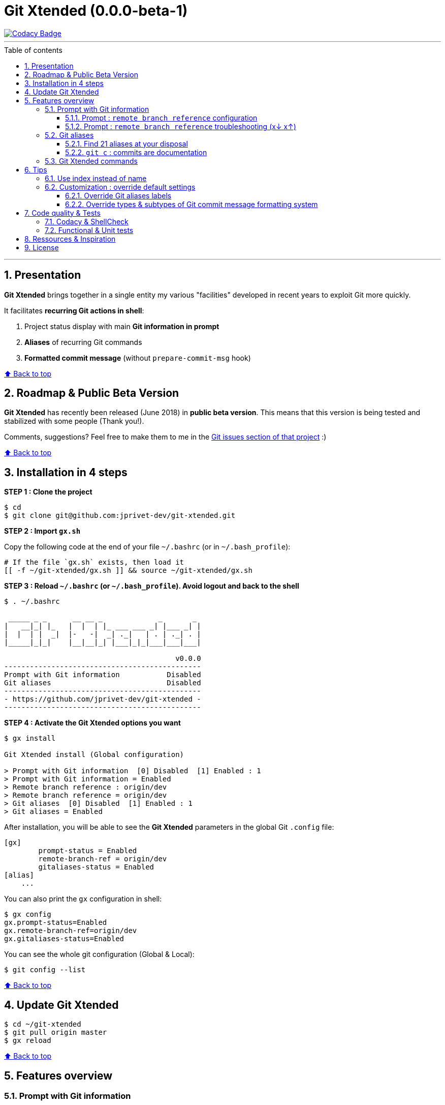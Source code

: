 :numbered:
:toc: macro
:sectanchors:

:VERSION: 0.0.0-beta-1
:MAIN_TITLE: Git Xtended
:MAIN_TITLE_SHORT: GX

:BACK_TO_TOP_TARGET: git-xtended
:BACK_TO_TOP_LABEL: ⬆ Back to top
:BACK_TO_TOP: <<{BACK_TO_TOP_TARGET},{BACK_TO_TOP_LABEL}>>

:BASHRC_PATH: ~/.bashrc
:BASH_PROFILE_PATH: ~/.bash_profile

:GX_ROOT: ~/git-xtended
:GX_ENTRY_FILE: gx.sh
:GX_ENTRY_FILE_PATH: {GX_ROOT}/{GX_ENTRY_FILE}

:GIT_PROJECT: https://github.com/jprivet-dev/git-xtended
:GIT_CLONE_PROJECT: git@github.com:jprivet-dev/git-xtended.git

:PROMPT_PS1: 09:15:27 user@host:~/path/project username(branch) 8≡ 1? 3! c(2 +1 -1) 3↓ 42↑
:PROMPT_PS1_ERRORS: 09:15:27 user@host:~/path/project username(branch) 8≡ 1? 3! c(2 +1 -1) x↓ x↑
:PROMPT_PS1_NO_CHANGE: 09:15:27 user@host:~/path/project username(branch) 0↓ 10↑

[#{BACK_TO_TOP_TARGET}]
= {MAIN_TITLE} ({VERSION})

image::https://api.codacy.com/project/badge/Grade/0e5266aa58fa4c7e8b0759971ae1b45d[Codacy Badge, link=https://www.codacy.com?utm_source=github.com&amp;utm_medium=referral&amp;utm_content=jprivet-dev/git-xtended&amp;utm_campaign=Badge_Grade]

'''

:toc-title: Table of contents
:toclevels: 3
toc::[]

'''

== Presentation

**{MAIN_TITLE}** brings together in a single entity my various "facilities" developed in recent years to exploit Git more quickly.

It facilitates **recurring Git actions in shell**:

. Project status display with main **Git information in prompt**
. **Aliases** of recurring Git commands
. **Formatted commit message** (without `prepare-commit-msg` hook)

{BACK_TO_TOP}

== Roadmap & Public Beta Version

**{MAIN_TITLE}** has recently been released (June 2018) in **public beta version**.
This means that this version is being tested and stabilized with some people (Thank you!).

Comments, suggestions? Feel free to make them to me in the {GIT_PROJECT}/issues[Git issues section of that project] :)

{BACK_TO_TOP}

== Installation in 4 steps

*STEP 1 : Clone the project*

[subs=attributes+]
----
$ cd
$ git clone {GIT_CLONE_PROJECT}
----

*STEP 2 : Import `{GX_ENTRY_FILE}`*

Copy the following code at the end of your file `{BASHRC_PATH}` (or in `{BASH_PROFILE_PATH}`):

[subs=attributes+]
----
# If the file `{GX_ENTRY_FILE}` exists, then load it
[[ -f {GX_ENTRY_FILE_PATH} ]] && source {GX_ENTRY_FILE_PATH}
----

*STEP 3 : Reload `{BASHRC_PATH}` (or `{BASH_PROFILE_PATH}`). Avoid logout and back to the shell*

[subs=attributes+]
----
$ . {BASHRC_PATH}

 _____ _ _      __ __ _             _       _
|   __|_| |_   |  |  | |_ ___ ___ _| |___ _| |
|  |  | |  _|  |-   -|  _| ._|   | . | ._| . |
|_____|_|_|    |__|__|_| |___|_|_|___|___|___|

                                        v0.0.0
----------------------------------------------
Prompt with Git information           Disabled
Git aliases                           Disabled
----------------------------------------------
- {GIT_PROJECT} -
----------------------------------------------
----

*STEP 4 : Activate the {MAIN_TITLE} options you want*

[subs=attributes+]
----
$ gx install

{MAIN_TITLE} install (Global configuration)

> Prompt with Git information  [0] Disabled  [1] Enabled : 1
> Prompt with Git information = Enabled
> Remote branch reference : origin/dev
> Remote branch reference = origin/dev
> Git aliases  [0] Disabled  [1] Enabled : 1
> Git aliases = Enabled
----

After installation, you will be able to see the **{MAIN_TITLE}** parameters in the global Git `.config` file:

----
[gx]
	prompt-status = Enabled
	remote-branch-ref = origin/dev
	gitaliases-status = Enabled
[alias]
    ...
----

You can also print the `gx` configuration in shell:

----
$ gx config
gx.prompt-status=Enabled
gx.remote-branch-ref=origin/dev
gx.gitaliases-status=Enabled
----

You can see the whole git configuration (Global & Local):

----
$ git config --list
----

{BACK_TO_TOP}

== Update {MAIN_TITLE}

[subs=attributes+]
----
$ cd {GX_ROOT}
$ git pull origin master
$ gx reload
----

{BACK_TO_TOP}

== Features overview

=== Prompt with Git information

**{MAIN_TITLE}** changes the prompt (`PS1`) and adds information about Git:

image::doc/img/gx-prompt.gif[{PROMPT_PS1}]

[subs=attributes+]
----
{PROMPT_PS1}
$ gx help

  # Prompt with Git information :
    username(branch) ... Current Git username & branch
    8≡ ................. All elements from git status
    1? ................. Untracked files
    3! ................. Changes not staged for commit
    c(2 +1 -1) ......... Changes to be committed
    3↓ ................. Commits behind remote branch reference (origin/dev)
    42↑ ................ Commits ahead remote branch reference (origin/dev)
----

==== Prompt : `remote branch reference` configuration

The `remote branch reference` is configured at installation (`$ gx install`), in a global way:

----
$ gx config
gx.prompt-status=Enabled
gx.remote-branch-ref=origin/dev
gx.gitaliases-status=Enabled
----

You can configure a `remote branch reference` per Git repository:

----
$ git config gx.remote-branch-ref origin/myremotebranch
----

----
$ gx config
gx.prompt-status=Enabled
gx.remote-branch-ref=origin/dev             <== global config
gx.gitaliases-status=Enabled
gx.remote-branch-ref=origin/myremotebranch  <== local config
----

If necessary, delete the local configuration:

----
$ git config --unset gx.remote-branch-ref
----

----
$ gx config
gx.prompt-status=Enabled
gx.remote-branch-ref=origin/dev             <== global config
gx.gitaliases-status=Enabled
----

==== Prompt : `remote branch reference` troubleshooting (x↓ x↑)

Sometimes, instead of having numbers (ex: `0↓ 42↑`), you will  see in the prompt `x↓ x↑` in red:

[subs=attributes+]
----
{PROMPT_PS1_ERRORS}
----

This means that the `remote branch reference` is not correct.
**Check that the remote branch of your repository is really existing.**

{BACK_TO_TOP}

=== Git aliases

==== Find 21 aliases at your disposal

----
$ gx help

  # Git aliases :
         log | git l .................... Show the last 12 commit logs (graphical representation)
               git ll ................... Show all commit logs (graphical representation)
               git lfile <file> ......... Show all commit logs for a specific file (graphical representation)
               git lmerges .............. Show all merge logs (graphical representation)
               git lcount ............... Number of commits per author
      branch | git b .................... Simple "branch" alias
    checkout | git ck [<i>|<path>] ...... Extended "checkout" alias (select file with index status instead of path)
      status | git s .................... Indexed status list (staged, unstaged, and untracked files)
               git ss ................... Simple "status" alias
        diff | git d [<i>|<path>] ....... Extended "diff" alias (select file with index status instead of path)
         add | git a [<i>|<path>] ....... Extended "add" alias (select file with index status instead of path)
               git all .................. Add all files (new, modified and deleted)
               git nm ................... Add new and modified files, without deleted
               git md ................... Add modified and deleted files, without new
      commit | git c [<i>|<path>|all] ... Extended "commit" alias (select file with index status instead of path)
               git amend ................ Oops level 1! Modify the last commit
       reset | git r .................... Simple "reset" alias
               git hard [<commit>] ...... Simple "reset --hard" alias (by default, discard any changes to tracked files, since last commit)
               git undo ................. Oops level 2! Undo the last commit, while keeping files changes
       clean | git untracked ............ Remove all untracked files
        grep | git find <string> ........ Look for specified strings in the tracked files (case sensitive)
----

==== `git c` : commits are documentation

**{MAIN_TITLE}** proposes a **commit message formatting system** (without `prepare-commit-msg` hook):

----
$ git c
> git add (1) README.adoc
> & commit ...
--------------------------------------------------
M  README.adoc
--------------------------------------------------
user.name  : username
user.email : user@gmail.com
--------------------------------------------------
MSG = <type*>.<subtype>(<scope*>): <subject*>
--------------------------------------------------

<type*>
 archi ...... Changes application architecture (folder position, name, ...)
 conf ....... Changes configuration, parameters (config.yml, .gitignore, .gitkeep, ...)
 content .... Changes wording or images in contents
 chore ...... Changes to the build process or auxiliary tools and libraries (Gulp, Composer, ...)
 dev ........ Changes main code (creation, enhancement, evolution, ...)
 docs ....... Documentation only changes
 integ ...... Web integration, UX works - doesn't touch business logic (css, js, ...)
 install .... Install or update project, modules, pluggins (ex: composer install ...)
 tpl ........ Templating works (Twig, Drupal templating, Smarty, ...)
 trans ...... Adds locale-specific components, translates text, ...

<subtype>
 clean ...... Remove pointless code or files
 debug ...... Adding code for debugging (console.log, dpm, var_dump, ...), to remove later!
 fix ........ Bug fix
 generate ... Auto-generate code (Doctrine, PhoneGap, Ionic, ...)
 perf ....... A code change that improves performance
 refactor ... A code change that neither fixes a bug nor adds a feature
 style ...... Changes that do not affect the meaning of the code (white-space, formatting, missing semi-colons, ...)

--------------------------------------------------
<type*>.<subtype> <<< do|
----

First, you will have to choose a **type** (mandatory) and a **subtype** (not mandatory).
To do so, type the corresponding **shortcuts indicated in color and underlined** in shell (and unfortunately not in Github in this adoc file!).
For example:

----
do      => docs(...)
d f     => dev.fix(...)
i       => integ(...)
t r     => tpl.refactor(...)
...
----

After **choosing the type and subtype**, you will have to **choose the scope**.
It will be suggested to you **the names of files in progress**.
You will be able to modify it scope with your suitability (**To keep the suggestion**, simply tap **Enter**):

----
--------------------------------------------------
docs(<scope*>) <<< [README.adoc] |
----

Then, indicate the **subject**:

----
--------------------------------------------------
docs(README.adoc): <subject*> <<< update licence section|
----

And tap **Enter**:

[subs=attributes+]
----
--------------------------------------------------
docs(README.adoc): update licence section
--------------------------------------------------

[70-gx-config-enhancement dd0a2c4] docs(README.adoc): update licence section
 1 file changed, 1 insertion(+), 1 deletion(-)
{PROMPT_PS1_NO_CHANGE}
$
----

Your changes have been saved!

{BACK_TO_TOP}

=== {MAIN_TITLE} commands

----
$ gx help

  # GX commands :
    gx help ............ Display help information about GX
    gx install ......... Select and install GX elements
    gx reload .......... Reload GX
    gx status .......... Show status of GX elements
    gx config .......... Show GX git configuration
    gx colors .......... Show all GX colors
    gx test [<func>] ... Run one or all GX tests
----

{BACK_TO_TOP}

== Tips

=== Use index instead of name

For example, `$ git s` is an indexed version of `$ git status`:

----
$ git s
1)  M path/to/my/file1.sh
2)  M path/to/my/file2.sh
3)  M path/to/my/file3.sh
----

Instead of specifying the name of the file you want to commit, just *specify the index*:

----
$ git c 2
> git add (2) path/to/my/file2.sh
> & commit ...

--------------------------------------------------
 M path/to/my/file1.sh
M  path/to/my/file2.sh
 M path/to/my/file3.sh
--------------------------------------------------

# Then follow the steps of the formatted commit message
----

If you specify *no index*, the *first file* will be chosen by default:

----
$ git c
> git add (1) path/to/my/file1.sh
> & commit ...

--------------------------------------------------
M  path/to/my/file1.sh
 M path/to/my/file2.sh
 M path/to/my/file3.sh
--------------------------------------------------

# Then follow the steps of the formatted commit message
----

However, if you have already added files, there will be no default addition. Example:

----
$ git add path/to/my/file3.sh
$ git c
> & commit ...

--------------------------------------------------
 M path/to/my/file1.sh
 M path/to/my/file2.sh
M  path/to/my/file3.sh
--------------------------------------------------

# Then follow the steps of the formatted commit message
----

You can also specify *multiple indexes*:

----
$ git c 1 3
> git add (1) path/to/my/file1.sh
> git add (3) path/to/my/file3.sh
> & commit ...

--------------------------------------------------
M  path/to/my/file1.sh
 M path/to/my/file2.sh
M  path/to/my/file3.sh
--------------------------------------------------

# Then follow the steps of the formatted commit message
----

{BACK_TO_TOP}

=== Customization : override default settings

you can **override all variables** from parameter files `params.xxx.sh` in the folder `{GX_ROOT}/params/default/`.

[subs=attributes+]
----
.
`-- {GX_ROOT}/
    |-- doc/
    |-- params/
    |   |-- default/
    |   |   |-- params.colors.sh        |
    |   |   |-- params.default.sh       |
    |   |   |-- params.git.sh           | OVERLOADABLE
    |   |   |-- params.install.sh       | PARAMETERS
    |   |   |-- params.prompt.sh        |
    |   |   |-- params.sh               |
    |   |   `-- params.version.sh       |
    |   `-- test/
    |-- src/
    |-- tests/
    |-- .gitignore
    |-- gx.sh
    |-- gx.tests.sh
    |-- LICENSE
    `-- params.sh.dist
----

To do this, duplicate the following parameters file:

[subs=attributes+]
----
$ cp {GX_ROOT}/params.sh.dist {GX_ROOT}/params.sh
----

And copy in `{GX_ROOT}/params.sh` the variables you want to change.

WARNING: For the moment this overload system is not complete. Work is still in progress :)

==== Override Git aliases labels

.{GX_ROOT}/params.sh
----
GX_PARAMS_GIT_ALIAS_L="lg"        # instead of "l"
GX_PARAMS_GIT_ALIAS_UNTRACKED="u" # instead of "untracked"
----

To take into account its overloads, you will have to reload **{MAIN_TITLE}**:

----
$ gx reload
----

----
$ gx
    Git aliases :
         log | git lg ................... Show the last 12 commit logs (graphical representation)
       clean | git u .................... Remove all untracked files
----

==== Override types & subtypes of Git commit message formatting system

(TODO)

.{GX_ROOT}/params.sh
----
GX_PARAMS_GIT_ALIAS_L="lg"
...
----

To take into account its overloads, you will have to reload **{MAIN_TITLE}**:

----
$ gx reload
----

----
$ gx c
...
----

{BACK_TO_TOP}

== Code quality & Tests

=== Codacy & ShellCheck

**{MAIN_TITLE}** is analyzed by **Codacy**.

**Codacy** (https://www.codacy.com/) is an automated code analysis/quality tool that helps developers ship better software, faster.
**Codacy** uses **ShellCheck** (https://github.com/koalaman/shellcheck), a GPLv3 tool that gives warnings and suggestions for **bash/sh shell scripts**.

https://app.codacy.com/project/jprivet-dev/git-xtended/dashboard[See the {MAIN_TITLE} dashboard in Codacy].

=== Functional & Unit tests

**{MAIN_TITLE}** uses an **internal system of functional and unit tests** to verify the stability of developments.

[subs=attributes+]
----
.
`-- {GX_ROOT}/
    |-- doc/
    |-- params/
    |-- src/
    |-- tests/
    |   |-- colors.tests.sh         |
    |   |-- commands.tests.sh       |
    |   |-- git.tests.sh            | FUNCTIONAL AND
    |   |-- prompt.tests.sh         | UNIT TESTS
    |   |-- test.tests.sh           |
    |   `-- utils.tests.sh          |
    |-- .gitignore
    |-- gx.sh
    |-- gx.tests.sh
    |-- LICENSE
    `-- params.sh.dist
----

----
$ gx test

Git Xtended testing

>  Would you like to run the tests ? [y/n] y

--- Functions with test ---

[x]  gx_colors_print_all
[ ]  gx_command_action_aliases
...
[ ]  gx_symlink_exists
[x]  gx_trim

--- Launch all tests ---

# test_gx_colors_print_all +
# test_gx_command_help +++
...
# test_gx_test_fake_git ++
# test_gx_trim ++++++++

OK: 65 tests, 234 assertions, 0 failure

----

{BACK_TO_TOP}

== Ressources & Inspiration

. http://reinh.com/blog/2009/03/02/a-git-workflow-for-agile-teams.html
. http://www.jarrodspillers.com/git/2009/08/19/git-merge-vs-git-rebase-avoiding-rebase-hell.html
. https://bitbucket.org/durdn/cfg/src/master/.gitconfig?fileviewer=file-view-default
. https://developer.atlassian.com/blog/2015/10/monorepos-in-git/
. https://explainshell.com
. https://fr.atlassian.com/git/tutorials/rewriting-history
. https://gist.github.com/aemonge/9e60332c6a3e7147ee8e
. https://gist.github.com/stephenparish/9941e89d80e2bc58a153
. https://git-scm.com
. https://git-scm.com/book/en/v2/Git-Branching-Rebasing
. https://git-scm.com/book/fr/v1/Git-distribu%C3%A9-Contribution-%C3%A0-un-projet
. https://github.com/ahmadawais/hacktoberfest
. https://github.com/alebcay/awesome-shell
. https://github.com/angular/angular.js/blob/master/CONTRIBUTING.md
. https://github.com/angular/angular.js/blob/master/DEVELOPERS.md#-git-commit-guidelines
. https://github.com/nojhan/liquidprompt
. https://jondavidjohn.com/git-aliases-parameters/
. https://nvie.com/posts/a-successful-git-branching-model/
. https://raw.githubusercontent.com/arslanbilal/git-cheat-sheet/master/Img/git-flow-commands-without-flow.png
. https://stackoverflow.com/questions/20433867/git-ahead-behind-info-between-master-and-branch
. https://stackoverflow.com/questions/3258243/check-if-pull-needed-in-git
. https://stackoverflow.com/questions/572549/difference-between-git-add-a-and-git-add
. https://www.atlassian.com/agile/software-development/git-branching-video
. https://www.atlassian.com/blog/git/advanced-git-aliases
. https://www.atlassian.com/blog/git/git-automatic-merges-with-server-side-hooks-for-the-win

{BACK_TO_TOP}

== License

**{MAIN_TITLE}** is released under the **MIT License**

{GIT_PROJECT}/blob/master/LICENSE

'''

{BACK_TO_TOP}






